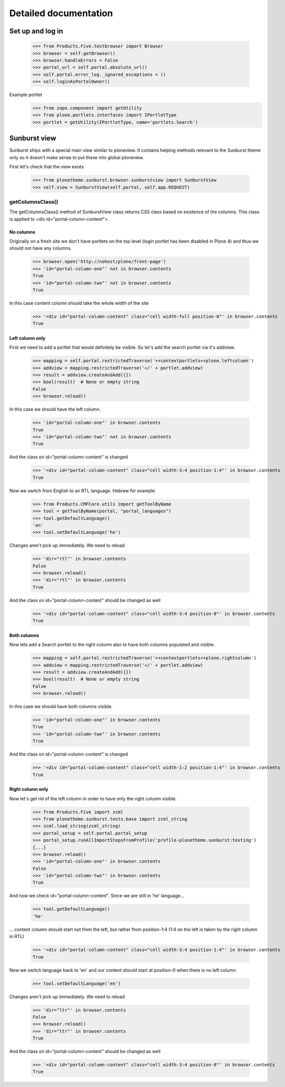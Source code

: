 Detailed documentation
======================

Set up and log in
-----------------

    >>> from Products.Five.testbrowser import Browser
    >>> browser = self.getBrowser()
    >>> browser.handleErrors = False
    >>> portal_url = self.portal.absolute_url()
    >>> self.portal.error_log._ignored_exceptions = ()
    >>> self.loginAsPortalOwner()

Example portlet
    >>> from zope.component import getUtility
    >>> from plone.portlets.interfaces import IPortletType
    >>> portlet = getUtility(IPortletType, name='portlets.Search')

Sunburst view
-------------

Sunburst ships with a special main view similar to ploneview. It contains
helping methods relevant to the Sunburst theme only so it doesn't make sense
to put these into global ploneview.

First let's check that the view exists

    >>> from plonetheme.sunburst.browser.sunburstview import SunburstView
    >>> self.view = SunburstView(self.portal, self.app.REQUEST)


getColumnsClass()
*****************

The getColumnsClass() method of SunburstView class returns CSS class based on
existence of the columns. This class is applied to
<div id="portal-column-content">.

No columns
~~~~~~~~~~

Originally on a fresh site we don't have portlets on the top level
(login portlet has been disabled in Plone 4) and thus we should not
have any columns.

    >>> browser.open('http://nohost/plone/front-page')
    >>> 'id="portal-column-one"' not in browser.contents
    True
    >>> 'id="portal-column-two"' not in browser.contents
    True

In this case content column should take the whole width of the site

    >>> '<div id="portal-column-content" class="cell width-full position-0"' in browser.contents
    True

Left column only
~~~~~~~~~~~~~~~~

First we need to add a portlet that would definitely be visible. So let's add
the search portlet via it's addview.

    >>> mapping = self.portal.restrictedTraverse('++contextportlets++plone.leftcolumn')
    >>> addview = mapping.restrictedTraverse('+/' + portlet.addview)
    >>> result = addview.createAndAdd({})
    >>> bool(result)  # None or empty string
    False
    >>> browser.reload()

In this case we should have the left column.

    >>> 'id="portal-column-one"' in browser.contents
    True
    >>> 'id="portal-column-two"' not in browser.contents
    True

And the class on id="portal-column-content" is changed

    >>> '<div id="portal-column-content" class="cell width-3:4 position-1:4"' in browser.contents
    True

Now we switch from English to an RTL language. Hebrew for example.

    >>> from Products.CMFCore.utils import getToolByName
    >>> tool = getToolByName(portal, "portal_languages")
    >>> tool.getDefaultLanguage()
    'en'
    >>> tool.setDefaultLanguage('he')

Changes aren't pick up immediately. We need to reload

    >>> 'dir="rtl"' in browser.contents
    False
    >>> browser.reload()
    >>> 'dir="rtl"' in browser.contents
    True

And the class on id="portal-column-content" should be changed as well

    >>> '<div id="portal-column-content" class="cell width-3:4 position-0"' in browser.contents
    True

Both columns
~~~~~~~~~~~~

Now lets add a Search portlet to the right column also to have both columns
populated and visible.

    >>> mapping = self.portal.restrictedTraverse('++contextportlets++plone.rightcolumn')
    >>> addview = mapping.restrictedTraverse('+/' + portlet.addview)
    >>> result = addview.createAndAdd({})
    >>> bool(result)  # None or empty string
    False
    >>> browser.reload()

In this case we should have both columns visible.

    >>> 'id="portal-column-one"' in browser.contents
    True
    >>> 'id="portal-column-two"' in browser.contents
    True

And the class on id="portal-column-content" is changed

    >>> '<div id="portal-column-content" class="cell width-1:2 position-1:4"' in browser.contents
    True

Right column only
~~~~~~~~~~~~~~~~~

Now let's get rid of the left column in order to have only the right column
visible.

    >>> from Products.Five import zcml
    >>> from plonetheme.sunburst.tests.base import zcml_string
    >>> zcml.load_string(zcml_string)
    >>> portal_setup = self.portal.portal_setup
    >>> portal_setup.runAllImportStepsFromProfile('profile-plonetheme.sunburst:testing')
    {...}
    >>> browser.reload()
    >>> 'id="portal-column-one"' in browser.contents
    False
    >>> 'id="portal-column-two"' in browser.contents
    True

And now we check id="portal-column-content". Since we are still in 'he'
language...

    >>> tool.getDefaultLanguage()
    'he'

... content column should start not from the left, but rather from
position-1:4 (1:4 on the left is taken by the right column in RTL)

    >>> '<div id="portal-column-content" class="cell width-3:4 position-1:4"' in browser.contents
    True

Now we switch language back to 'en' and our content should start at position-0
when there is no left column

    >>> tool.setDefaultLanguage('en')

Changes aren't pick up immediately. We need to reload

    >>> 'dir="ltr"' in browser.contents
    False
    >>> browser.reload()
    >>> 'dir="ltr"' in browser.contents
    True

And the class on id="portal-column-content" should be changed as well

    >>> '<div id="portal-column-content" class="cell width-3:4 position-0"' in browser.contents
    True
